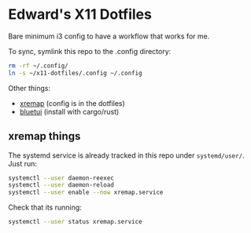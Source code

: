 * Edward's X11 Dotfiles

Bare minimum i3 config to have a workflow that works for me.

To sync, symlink this repo to the .config directory:

#+begin_src bash
rm -rf ~/.config/
ln -s ~/x11-dotfiles/.config ~/.config
#+end_src

Other things:
- [[https://github.com/xremap/xremap][xremap]] (config is in the dotfiles)
- [[https://github.com/pythops/bluetui][bluetui]] (install with cargo/rust)

** xremap things
The systemd service is already tracked in this repo under =systemd/user/=. Just run:
#+begin_src bash
systemctl --user daemon-reexec
systemctl --user daemon-reload
systemctl --user enable --now xremap.service
#+end_src

Check that its running:
#+begin_src bash
systemctl --user status xremap.service
#+end_src
